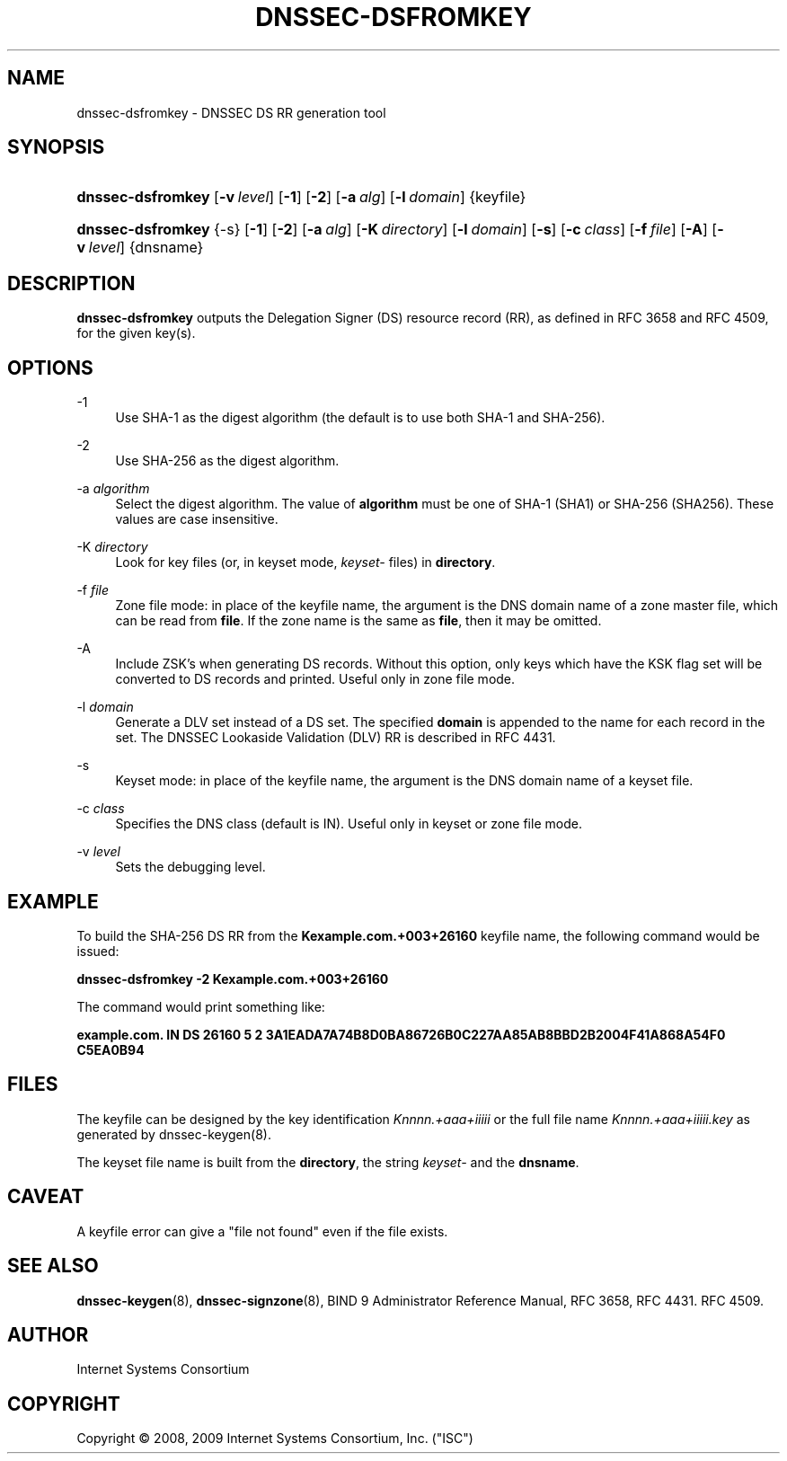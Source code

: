 .\"     $NetBSD: dnssec-dsfromkey.8,v 1.1.6.2 2011/01/10 00:37:12 riz Exp $
.\"
.\" Copyright (C) 2008, 2009 Internet Systems Consortium, Inc. ("ISC")
.\" 
.\" Permission to use, copy, modify, and/or distribute this software for any
.\" purpose with or without fee is hereby granted, provided that the above
.\" copyright notice and this permission notice appear in all copies.
.\" 
.\" THE SOFTWARE IS PROVIDED "AS IS" AND ISC DISCLAIMS ALL WARRANTIES WITH
.\" REGARD TO THIS SOFTWARE INCLUDING ALL IMPLIED WARRANTIES OF MERCHANTABILITY
.\" AND FITNESS. IN NO EVENT SHALL ISC BE LIABLE FOR ANY SPECIAL, DIRECT,
.\" INDIRECT, OR CONSEQUENTIAL DAMAGES OR ANY DAMAGES WHATSOEVER RESULTING FROM
.\" LOSS OF USE, DATA OR PROFITS, WHETHER IN AN ACTION OF CONTRACT, NEGLIGENCE
.\" OR OTHER TORTIOUS ACTION, ARISING OUT OF OR IN CONNECTION WITH THE USE OR
.\" PERFORMANCE OF THIS SOFTWARE.
.\"
.\" Id: dnssec-dsfromkey.8,v 1.11.106.1 2010/05/18 04:04:36 tbox Exp
.\"
.hy 0
.ad l
.\"     Title: dnssec\-dsfromkey
.\"    Author: 
.\" Generator: DocBook XSL Stylesheets v1.71.1 <http://docbook.sf.net/>
.\"      Date: August 26, 2009
.\"    Manual: BIND9
.\"    Source: BIND9
.\"
.TH "DNSSEC\-DSFROMKEY" "8" "August 26, 2009" "BIND9" "BIND9"
.\" disable hyphenation
.nh
.\" disable justification (adjust text to left margin only)
.ad l
.SH "NAME"
dnssec\-dsfromkey \- DNSSEC DS RR generation tool
.SH "SYNOPSIS"
.HP 17
\fBdnssec\-dsfromkey\fR [\fB\-v\ \fR\fB\fIlevel\fR\fR] [\fB\-1\fR] [\fB\-2\fR] [\fB\-a\ \fR\fB\fIalg\fR\fR] [\fB\-l\ \fR\fB\fIdomain\fR\fR] {keyfile}
.HP 17
\fBdnssec\-dsfromkey\fR {\-s} [\fB\-1\fR] [\fB\-2\fR] [\fB\-a\ \fR\fB\fIalg\fR\fR] [\fB\-K\ \fR\fB\fIdirectory\fR\fR] [\fB\-l\ \fR\fB\fIdomain\fR\fR] [\fB\-s\fR] [\fB\-c\ \fR\fB\fIclass\fR\fR] [\fB\-f\ \fR\fB\fIfile\fR\fR] [\fB\-A\fR] [\fB\-v\ \fR\fB\fIlevel\fR\fR] {dnsname}
.SH "DESCRIPTION"
.PP
\fBdnssec\-dsfromkey\fR
outputs the Delegation Signer (DS) resource record (RR), as defined in RFC 3658 and RFC 4509, for the given key(s).
.SH "OPTIONS"
.PP
\-1
.RS 4
Use SHA\-1 as the digest algorithm (the default is to use both SHA\-1 and SHA\-256).
.RE
.PP
\-2
.RS 4
Use SHA\-256 as the digest algorithm.
.RE
.PP
\-a \fIalgorithm\fR
.RS 4
Select the digest algorithm. The value of
\fBalgorithm\fR
must be one of SHA\-1 (SHA1) or SHA\-256 (SHA256). These values are case insensitive.
.RE
.PP
\-K \fIdirectory\fR
.RS 4
Look for key files (or, in keyset mode,
\fIkeyset\-\fR
files) in
\fBdirectory\fR.
.RE
.PP
\-f \fIfile\fR
.RS 4
Zone file mode: in place of the keyfile name, the argument is the DNS domain name of a zone master file, which can be read from
\fBfile\fR. If the zone name is the same as
\fBfile\fR, then it may be omitted.
.RE
.PP
\-A
.RS 4
Include ZSK's when generating DS records. Without this option, only keys which have the KSK flag set will be converted to DS records and printed. Useful only in zone file mode.
.RE
.PP
\-l \fIdomain\fR
.RS 4
Generate a DLV set instead of a DS set. The specified
\fBdomain\fR
is appended to the name for each record in the set. The DNSSEC Lookaside Validation (DLV) RR is described in RFC 4431.
.RE
.PP
\-s
.RS 4
Keyset mode: in place of the keyfile name, the argument is the DNS domain name of a keyset file.
.RE
.PP
\-c \fIclass\fR
.RS 4
Specifies the DNS class (default is IN). Useful only in keyset or zone file mode.
.RE
.PP
\-v \fIlevel\fR
.RS 4
Sets the debugging level.
.RE
.SH "EXAMPLE"
.PP
To build the SHA\-256 DS RR from the
\fBKexample.com.+003+26160\fR
keyfile name, the following command would be issued:
.PP
\fBdnssec\-dsfromkey \-2 Kexample.com.+003+26160\fR
.PP
The command would print something like:
.PP
\fBexample.com. IN DS 26160 5 2 3A1EADA7A74B8D0BA86726B0C227AA85AB8BBD2B2004F41A868A54F0 C5EA0B94\fR
.SH "FILES"
.PP
The keyfile can be designed by the key identification
\fIKnnnn.+aaa+iiiii\fR
or the full file name
\fIKnnnn.+aaa+iiiii.key\fR
as generated by
dnssec\-keygen(8).
.PP
The keyset file name is built from the
\fBdirectory\fR, the string
\fIkeyset\-\fR
and the
\fBdnsname\fR.
.SH "CAVEAT"
.PP
A keyfile error can give a "file not found" even if the file exists.
.SH "SEE ALSO"
.PP
\fBdnssec\-keygen\fR(8),
\fBdnssec\-signzone\fR(8),
BIND 9 Administrator Reference Manual,
RFC 3658,
RFC 4431.
RFC 4509.
.SH "AUTHOR"
.PP
Internet Systems Consortium
.SH "COPYRIGHT"
Copyright \(co 2008, 2009 Internet Systems Consortium, Inc. ("ISC")
.br
